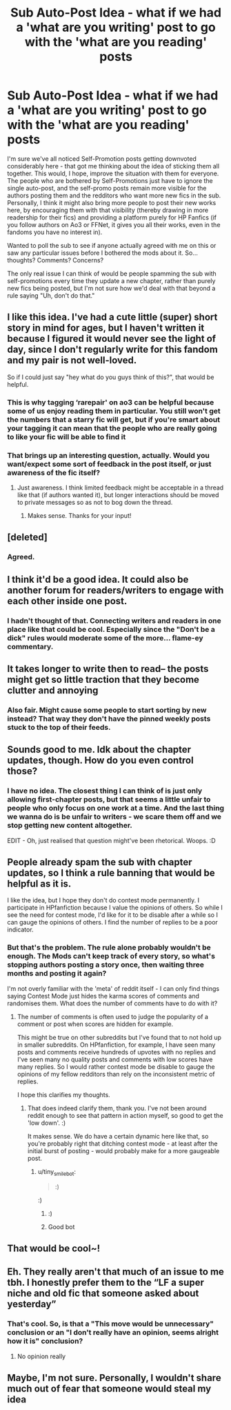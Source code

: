 #+TITLE: Sub Auto-Post Idea - what if we had a 'what are you writing' post to go with the 'what are you reading' posts

* Sub Auto-Post Idea - what if we had a 'what are you writing' post to go with the 'what are you reading' posts
:PROPERTIES:
:Author: Avalon1632
:Score: 88
:DateUnix: 1604254628.0
:DateShort: 2020-Nov-01
:FlairText: Meta
:END:
I'm sure we've all noticed Self-Promotion posts getting downvoted considerably here - that got me thinking about the idea of sticking them all together. This would, I hope, improve the situation with them for everyone. The people who are bothered by Self-Promotions just have to ignore the single auto-post, and the self-promo posts remain more visible for the authors posting them and the redditors who want more new fics in the sub. Personally, I think it might also bring more people to post their new works here, by encouraging them with that visibility (thereby drawing in more readership for their fics) and providing a platform purely for HP Fanfics (if you follow authors on Ao3 or FFNet, it gives you all their works, even in the fandoms you have no interest in).

Wanted to poll the sub to see if anyone actually agreed with me on this or saw any particular issues before I bothered the mods about it. So... thoughts? Comments? Concerns?

The only real issue I can think of would be people spamming the sub with self-promotions every time they update a new chapter, rather than purely new fics being posted, but I'm not sure how we'd deal with that beyond a rule saying "Uh, don't do that."


** I like this idea. I've had a cute little (super) short story in mind for ages, but I haven't written it because I figured it would never see the light of day, since I don't regularly write for this fandom and my pair is not well-loved.

So if I could just say "hey what do you guys think of this?", that would be helpful.
:PROPERTIES:
:Author: Jennarated_Anomaly
:Score: 19
:DateUnix: 1604263951.0
:DateShort: 2020-Nov-02
:END:

*** This is why tagging ‘rarepair' on ao3 can be helpful because some of us enjoy reading them in particular. You still won't get the numbers that a starry fic will get, but if you're smart about your tagging it can mean that the people who are really going to like your fic will be able to find it
:PROPERTIES:
:Author: karigan_g
:Score: 10
:DateUnix: 1604272796.0
:DateShort: 2020-Nov-02
:END:


*** That brings up an interesting question, actually. Would you want/expect some sort of feedback in the post itself, or just awareness of the fic itself?
:PROPERTIES:
:Author: Avalon1632
:Score: 2
:DateUnix: 1604311202.0
:DateShort: 2020-Nov-02
:END:

**** Just awareness. I think limited feedback might be acceptable in a thread like that (if authors wanted it), but longer interactions should be moved to private messages so as not to bog down the thread.
:PROPERTIES:
:Author: Jennarated_Anomaly
:Score: 3
:DateUnix: 1604324216.0
:DateShort: 2020-Nov-02
:END:

***** Makes sense. Thanks for your input!
:PROPERTIES:
:Author: Avalon1632
:Score: 2
:DateUnix: 1604399548.0
:DateShort: 2020-Nov-03
:END:


** [deleted]
:PROPERTIES:
:Score: 14
:DateUnix: 1604254849.0
:DateShort: 2020-Nov-01
:END:

*** Agreed.
:PROPERTIES:
:Author: PuzzleheadedPool1
:Score: 3
:DateUnix: 1604256643.0
:DateShort: 2020-Nov-01
:END:


** I think it'd be a good idea. It could also be another forum for readers/writers to engage with each other inside one post.
:PROPERTIES:
:Author: Flye_Autumne
:Score: 5
:DateUnix: 1604259570.0
:DateShort: 2020-Nov-01
:END:

*** I hadn't thought of that. Connecting writers and readers in one place like that could be cool. Especially since the "Don't be a dick" rules would moderate some of the more... flame-ey commentary.
:PROPERTIES:
:Author: Avalon1632
:Score: 3
:DateUnix: 1604311127.0
:DateShort: 2020-Nov-02
:END:


** It takes longer to write then to read-- the posts might get so little traction that they become clutter and annoying
:PROPERTIES:
:Author: browtfiwasboredokai
:Score: 4
:DateUnix: 1604274707.0
:DateShort: 2020-Nov-02
:END:

*** Also fair. Might cause some people to start sorting by new instead? That way they don't have the pinned weekly posts stuck to the top of their feeds.
:PROPERTIES:
:Author: Avalon1632
:Score: 2
:DateUnix: 1604308061.0
:DateShort: 2020-Nov-02
:END:


** Sounds good to me. Idk about the chapter updates, though. How do you even control those?
:PROPERTIES:
:Author: Boredom_Made_Me
:Score: 3
:DateUnix: 1604299679.0
:DateShort: 2020-Nov-02
:END:

*** I have no idea. The closest thing I can think of is just only allowing first-chapter posts, but that seems a little unfair to people who only focus on one work at a time. And the last thing we wanna do is be unfair to writers - we scare them off and we stop getting new content altogether.

EDIT - Oh, just realised that question might've been rhetorical. Woops. :D
:PROPERTIES:
:Author: Avalon1632
:Score: 2
:DateUnix: 1604310954.0
:DateShort: 2020-Nov-02
:END:


** People already spam the sub with chapter updates, so I think a rule banning that would be helpful as it is.

I like the idea, but I hope they don't do contest mode permanently. I participate in HPfanfiction because I value the opinions of others. So while I see the need for contest mode, I'd like for it to be disable after a while so I can gauge the opinions of others. I find the number of replies to be a poor indicator.
:PROPERTIES:
:Author: Impossible-Poetry
:Score: 6
:DateUnix: 1604257548.0
:DateShort: 2020-Nov-01
:END:

*** But that's the problem. The rule alone probably wouldn't be enough. The Mods can't keep track of every story, so what's stopping authors posting a story once, then waiting three months and posting it again?

I'm not overly familiar with the 'meta' of reddit itself - I can only find things saying Contest Mode just hides the karma scores of comments and randomises them. What does the number of comments have to do with it?
:PROPERTIES:
:Author: Avalon1632
:Score: 3
:DateUnix: 1604257945.0
:DateShort: 2020-Nov-01
:END:

**** The number of comments is often used to judge the popularity of a comment or post when scores are hidden for example.

This might be true on other subreddits but I've found that to not hold up in smaller subreddits. On HPfanfiction, for example, I have seen many posts and comments receive hundreds of upvotes with no replies and I've seen many no quality posts and comments with low scores have many replies. So I would rather contest mode be disable to gauge the opinions of my fellow redditors than rely on the inconsistent metric of replies.

I hope this clarifies my thoughts.
:PROPERTIES:
:Author: Impossible-Poetry
:Score: 5
:DateUnix: 1604295316.0
:DateShort: 2020-Nov-02
:END:

***** That does indeed clarify them, thank you. I've not been around reddit enough to see that pattern in action myself, so good to get the 'low down'. :)

It makes sense. We do have a certain dynamic here like that, so you're probably right that ditching contest mode - at least after the initial burst of posting - would probably make for a more gaugeable post.
:PROPERTIES:
:Author: Avalon1632
:Score: 1
:DateUnix: 1604308281.0
:DateShort: 2020-Nov-02
:END:

****** u/tiny_smile_bot:
#+begin_quote
  :)
#+end_quote

:)
:PROPERTIES:
:Author: tiny_smile_bot
:Score: 1
:DateUnix: 1604308308.0
:DateShort: 2020-Nov-02
:END:

******* :)
:PROPERTIES:
:Author: Avalon1632
:Score: 1
:DateUnix: 1604309086.0
:DateShort: 2020-Nov-02
:END:


******* Good bot
:PROPERTIES:
:Author: BrainBox3456
:Score: 1
:DateUnix: 1604529944.0
:DateShort: 2020-Nov-05
:END:


** That would be cool~!
:PROPERTIES:
:Author: Deadlydeerman
:Score: 2
:DateUnix: 1604316292.0
:DateShort: 2020-Nov-02
:END:


** Eh. They really aren't that much of an issue to me tbh. I honestly prefer them to the “LF a super niche and old fic that someone asked about yesterday”
:PROPERTIES:
:Score: 2
:DateUnix: 1604266214.0
:DateShort: 2020-Nov-02
:END:

*** That's cool. So, is that a "This move would be unnecessary" conclusion or an "I don't really have an opinion, seems alright how it is" conclusion?
:PROPERTIES:
:Author: Avalon1632
:Score: 2
:DateUnix: 1604311032.0
:DateShort: 2020-Nov-02
:END:

**** No opinion really
:PROPERTIES:
:Score: 2
:DateUnix: 1604316662.0
:DateShort: 2020-Nov-02
:END:


** Maybe, I'm not sure. Personally, I wouldn't share much out of fear that someone would steal my idea
:PROPERTIES:
:Score: 1
:DateUnix: 1604260982.0
:DateShort: 2020-Nov-01
:END:

